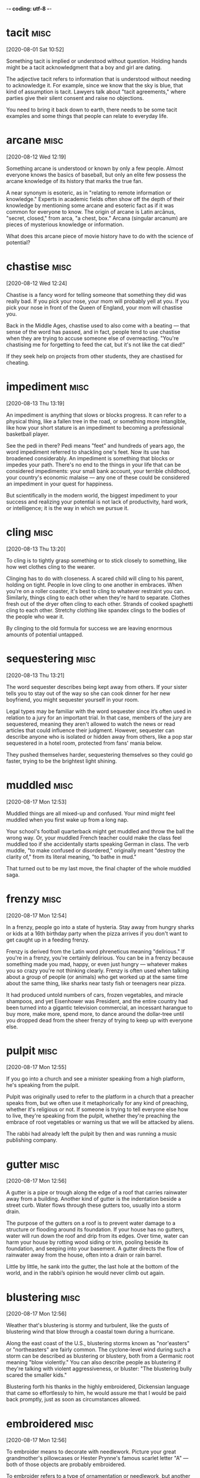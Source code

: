 -*- coding: utf-8 -*-


* tacit                                                                :misc:
[2020-08-01 Sat 10:52]

Something tacit is implied or understood without question. Holding
hands might be a tacit acknowledgment that a boy and girl are dating.

The adjective tacit refers to information that is understood without
needing to acknowledge it. For example, since we know that the sky is
blue, that kind of assumption is tacit. Lawyers talk about "tacit
agreements," where parties give their silent consent and raise no
objections.

You need to bring it back down to earth, there needs to be some tacit
examples and some things that people can relate to everyday life.
* arcane :misc:
[2020-08-12 Wed 12:19]

Something arcane is understood or known by only a few people. Almost
everyone knows the basics of baseball, but only an elite few possess
the arcane knowledge of its history that marks the true fan.

A near synonym is esoteric, as in "relating to remote information or
knowledge." Experts in academic fields often show off the depth of
their knowledge by mentioning some arcane and esoteric fact as if it
was common for everyone to know. The origin of arcane is Latin
arcānus, "secret, closed," from arca, "a chest, box." Arcana (singular
arcanum) are pieces of mysterious knowledge or information.

What does this arcane piece of movie history have to do with the
science of potential?
* chastise                                                             :misc:
[2020-08-12 Wed 12:24]

Chastise is a fancy word for telling someone that something they did
was really bad. If you pick your nose, your mom will probably yell at
you. If you pick your nose in front of the Queen of England, your mom
will chastise you.

Back in the Middle Ages, chastise used to also come with a beating —
that sense of the word has passed, and in fact, people tend to use
chastise when they are trying to accuse someone else of overreacting.
"You're chastising me for forgetting to feed the cat, but it's not
like the cat died!"

If they seek help on projects from other students, they are chastised
for cheating.
* impediment :misc:
[2020-08-13 Thu 13:19]

An impediment is anything that slows or blocks progress. It can refer
to a physical thing, like a fallen tree in the road, or something more
intangible, like how your short stature is an impediment to becoming a
professional basketball player.

See the pedi in there? Pedi means "feet" and hundreds of years ago,
the word impediment referred to shackling one's feet. Now its use has
broadened considerably. An impediment is something that blocks or
impedes your path. There's no end to the things in your life that can
be considered impediments: your small bank account, your terrible
childhood, your country's economic malaise — any one of these could be
considered an impediment in your quest for happiness.

But scientifically in the modern world, the biggest impediment to your
success and realizing your potential is not lack of productivity, hard
work, or intelligence; it is the way in which we pursue it.
* cling                                                                :misc:
[2020-08-13 Thu 13:20]

To cling is to tightly grasp something or to stick closely to
something, like how wet clothes cling to the wearer.

Clinging has to do with closeness. A scared child will cling to his
parent, holding on tight. People in love cling to one another in
embraces. When you're on a roller coaster, it's best to cling to
whatever restraint you can. Similarly, things cling to each other when
they're hard to separate. Clothes fresh out of the dryer often cling
to each other. Strands of cooked spaghetti cling to each other.
Stretchy clothing like spandex clings to the bodies of the people who
wear it.

By clinging to the old formula for success we are leaving enormous
amounts of potential untapped.
* sequestering :misc:
[2020-08-13 Thu 13:21]

The word sequester describes being kept away from others. If your
sister tells you to stay out of the way so she can cook dinner for her
new boyfriend, you might sequester yourself in your room.

Legal types may be familiar with the word sequester since it’s often
used in relation to a jury for an important trial. In that case,
members of the jury are sequestered, meaning they aren't allowed to
watch the news or read articles that could influence their judgment.
However, sequester can describe anyone who is isolated or hidden away
from others, like a pop star sequestered in a hotel room, protected
from fans' mania below.

They pushed themselves harder, sequestering themselves so they could
go faster, trying to be the brightest light shining.
* muddled                                                              :misc:
[2020-08-17 Mon 12:53]

Muddled things are all mixed-up and confused. Your mind might feel
muddled when you first wake up from a long nap.

Your school's football quarterback might get muddled and throw the
ball the wrong way. Or, your muddled French teacher could make the
class feel muddled too if she accidentally starts speaking German in
class. The verb muddle, "to make confused or disordered," originally
meant "destroy the clarity of," from its literal meaning, "to bathe in
mud."

That turned out to be my last move, the final chapter of the whole
muddled saga.
* frenzy                                                               :misc:
[2020-08-17 Mon 12:54]

In a frenzy, people go into a state of hysteria. Stay away from hungry
sharks or kids at a 16th birthday party when the pizza arrives if you
don't want to get caught up in a feeding frenzy.

Frenzy is derived from the Latin word phreneticus meaning "delirious."
If you're in a frenzy, you're certainly delirious. You can be in a
frenzy because something made you mad, happy, or even just hungry —
whatever makes you so crazy you're not thinking clearly. Frenzy is
often used when talking about a group of people (or animals) who get
worked up at the same time about the same thing, like sharks near
tasty fish or teenagers near pizza.

It had produced untold numbers of cars, frozen vegetables, and miracle
shampoos, and yet Eisenhower was President, and the entire country had
been turned into a gigantic television commercial, an incessant
harangue to buy more, make more, spend more, to dance around the
dollar-tree until you dropped dead from the sheer frenzy of trying to
keep up with everyone else.
* pulpit :misc:
[2020-08-17 Mon 12:55]

If you go into a church and see a minister speaking from a high
platform, he's speaking from the pulpit.

Pulpit was originally used to refer to the platform in a church that a
preacher speaks from, but we often use it metaphorically for any kind
of preaching, whether it's religious or not. If someone is trying to
tell everyone else how to live, they're speaking from the pulpit,
whether they're preaching the embrace of root vegetables or warning us
that we will be attacked by aliens.

The rabbi had already left the pulpit by then and was running a music
publishing company.
* gutter :misc:
[2020-08-17 Mon 12:56]

A gutter is a pipe or trough along the edge of a roof that carries
rainwater away from a building. Another kind of gutter is the
indentation beside a street curb. Water flows through these gutters
too, usually into a storm drain.

The purpose of the gutters on a roof is to prevent water damage to a
structure or flooding around its foundation. If your house has no
gutters, water will run down the roof and drip from its edges. Over
time, water can harm your house by rotting wood siding or trim,
pooling beside its foundation, and seeping into your basement. A
gutter directs the flow of rainwater away from the house, often into a
drain or rain barrel.

Little by little, he sank into the gutter, the last hole at the bottom
of the world, and in the rabbi’s opinion he would never climb out
again.
* blustering                                                           :misc:
[2020-08-17 Mon 12:56]

Weather that's blustering is stormy and turbulent, like the gusts of
blustering wind that blow through a coastal town during a hurricane.

Along the east coast of the U.S., blustering storms known as
"nor'easters" or "northeasters" are fairly common. The cyclone-level
wind during such a storm can be described as blustering or blustery,
both from a Germanic root meaning "blow violently." You can also
describe people as blustering if they're talking with violent
aggressiveness, or bluster: "The blustering bully scared the smaller
kids."

Blustering forth his thanks in the highly embroidered, Dickensian
language that came so effortlessly to him, he would assure me that I
would be paid back promptly, just as soon as circumstances allowed.
* embroidered :misc:
[2020-08-17 Mon 12:56]

To embroider means to decorate with needlework. Picture your great
grandmother's pillowcases or Hester Prynne's famous scarlet letter "A"
— both of those objects are probably embroidered.

To embroider refers to a type of ornamentation or needlework, but
another usage of the word embroider means to embellish the truth. For
example, if a fisherman sitting on the dock tells you about the 38
inch striped bass he almost caught this morning, he may have found a
way to embroider the truth.

Blustering forth his thanks in the highly embroidered, Dickensian
language that came so effortlessly to him, he would assure me that I
would be paid back promptly, just as soon as circumstances allowed.
* pittance :misc:
[2020-08-17 Mon 12:57]

A pittance is a tiny payment or small reimbursement for work —
generally an amount that's inadequate. The restaurant may pay you a
pittance, but you can do well if you get a lot of good tips.

The word pittance came into English from the Old French word pitance,
meaning “allowance of food to a monk or poor person,” which in turn
came from the Latin word pietas, meaning “pity.” Although a pittance
may have originally meant that you were taking pity on someone with
less wealth by giving them money or food, these days when you get a
pittance it means that you earn a pitiful wage.

The sums in question were never more than a pittance—forty cents here,
twenty-five cents there, whatever I happened to be carrying around
with me—but Joe never flagged in his enthusiasm, never once let on
that he realized what an abject figure he was.
* abject :misc:
[2020-08-17 Mon 12:57]

If it reeks of humiliation or looks like the lowest of lows, then you
can safely describe it as abject.

The pronunciation of abject is up for debate: you can decide whether
to stress the first or the second syllable. But what's more important
is understanding how extreme this adjective is. Abject means
absolutely miserable, the most unfortunate, with utter humiliation.
You might have heard the phrase abject poverty, which is the absolute
worst, most hopeless level of poverty you've ever seen.

The sums in question were never more than a pittance—forty cents here,
twenty-five cents there, whatever I happened to be carrying around
with me—but Joe never flagged in his enthusiasm, never once let on
that he realized what an abject figure he was.
* foulest :misc:
[2020-08-17 Mon 12:59]

Foul is most commonly used as an adjective to describe a bad smell. As
a verb, foul usually means “make dirty or messy.” You might foul your
room to the point where it smells a bit foul.

In general, foul can be used as an adjective meaning "bad." Foul luck
is bad luck; a foul day is a bad day. As a verb, foul can mean "break
the rules." It’s used this way in sports, like when you commit a foul
on the basketball court. The phrase "foul play" can be used in the
context of sports or more generally, to indicate unfair or violent
behavior. Avoid confusing foul with fowl, which refers to birds,
especially chickens.

There he stood, dressed in a circus clown’s rags, his unwashed body
emitting the foulest of stinks, and still he persisted in keeping up
his pose as a man of the world, a dandy temporarily down on his luck.
* temporarily :misc:
[2020-08-17 Mon 12:59]

Temporarily describes something that happens for a limited amount of
time. If you agree to watch your friend's dog temporarily, you'll be
surprised if it turns out that your friend will be in France for at
least two years.

Temporarily is the adverbial form of "temporary," which comes from the
Latin word tempus, meaning time. Something done temporarily is
supposed to be concluded in a finite amount of time. If your car is
temporarily out of commission, you expect that you will be able to fix
it and get it back on the road. If you drop the word temporarily from
that sentence, your car may be a goner.

There he stood, dressed in a circus clown’s rags, his unwashed body
emitting the foulest of stinks, and still he persisted in keeping up
his pose as a man of the world, a dandy temporarily down on his luck.



* plucked :misc:
[2020-08-17 Mon 13:00]

</p>
		
		<a role="button" class="signup button green"
		href="/signup/">Get Started</a>
		
	</div> </div> </section>


<footer class="page-footer"> <nav class="sitelinks limited-width
hide-mobile clearfloat screen-only"> <div class="col2 "> <h3>For
Everyone</h3> <ul> <li><a href="/play/">Play the Challenge</a></li>
<li><a href="/lists/">Vocabulary Lists</a></li> <li><a
href="/dictionary/">Dictionary</a></li> <li><a
href="/articles/chooseyourwords/">Choose Your Words</a></li> <li><a
href="/jam/">Join a Vocabulary Jam</a></li> <li>&nbsp;</li> </ul>
</div>
			
		<div class="col2 "> <h3><a
			href="/educator-edition/">For
			Educators</a></h3> <ul> <li><a
			href="/educator-edition/">Educator
			Edition</a></li> <li><a
			href="/educator-edition/pricing/">Plans &amp;
			Pricing</a></li> <li><a
			href="/educator-edition/sales/">Contact
			Sales</a></li> <li><a
			href="/educator-edition/success-stories/">Success
			Stories</a></li> <li><a
			href="/professional-development/">Professional
			Development</a></li> <li><a
			href="/educator-edition/research/">Research</a></li>
			</ul> </div>
		
		<div class="col2 "> <h3><a href="/help/">Help</a></h3>
			<ul> <li><a href="/help/">Help Articles /
			FAQ</a></li> <li><a
			href="/help/videos/">How-to Videos</a></li>
			<li><a href="/help/webinars">Webinars</a></li>
			<li><a href="/help/contactus">Contact
			Support</a></li> <li>&nbsp;</li> </ul> </div>
					
		<div class="col2 "> <h3><a
			href="/leaderboards/">Leaderboards</a></h3>
			<ul> <li><a href="/bowl/">Vocabulary
			Bowl</a></li> <li><a
			href="/leaderboards/bowl/">Bowl
			Leaders</a></li> <li><a
			href="/leaderboards/today/">Today's
			Leaders</a></li> <li><a
			href="/leaderboards/thisweek/">Weekly
			Leaders</a></li> <li><a
			href="/leaderboards/thismonth/">Monthly
			Leaders</a></li> </ul> </div>
				
		<div class="col2 "> <h3><a
			href="/blog/">Connect</a></h3> <ul> <li><a
			href="/blog/">Vocabulary.com Blog</a></li>
			<li><a
			href="https://twitter.com/VocabularyCom">Twitter</a></li>
			<li><a
			href="https://www.facebook.com/vocabularycom">Facebook</a></li>
			
			</ul> </div>
		
		<div class="col2 "> <h3><a href="/about/">Our
			Story</a></h3> <ul> <li><a href="/about/">Our
			Mission</a></li> <li><a
			href="/about/team/">Team / Jobs</a></li>
			<li><a href="/about/news/">News &amp;
			Events</a></li> <li><a
			href="/about/partnerships/">Partnerships</a></li>
			</ul> </div>

</nav> <nav class="legal limited-width clearfloat"> <a
href="/terms/">&copy; Vocabulary.com</a> <a href="/terms/"
class="screen-only">Terms of Use</a> <a href="/privacy/"
class="screen-only">Privacy Policy</a>
		
		<a href="/auth/admin" rel="nofollow" style="position:
absolute; top: 0px; left: -1000px; width:1px;height:1px"><img
src="//cdn.vocab.com/images/clear-16y9b5d.gif" ></a> </nav></footer>

<nav class="sitemap screen-only"> <div class="scrollable"> <div> <div
class="limited-width mobile-5050 pad2y"> <div class="col9"> <div
class="col9"> <div class="col4 pad1x"> <h3>For Everyone</h3> <ul>
<li><a href="/play/">Play the Challenge</a></li> <li><a
href="/lists/">Vocabulary Lists</a></li> <li><a
href="/dictionary/">Dictionary</a></li> <li><a
href="/articles/chooseyourwords/">Choose Your Words</a></li> <li><a
href="/jam/">Join a Vocabulary Jam</a></li> </ul> </div>
			
		<div class="col4 pad1x"> <h3><a
			href="/educator-edition/">For
			Educators</a></h3> <ul> <li><a
			href="/educator-edition/">Educator
			Edition</a></li> <li><a
			href="/educator-edition/pricing/">Plans &amp;
			Pricing</a></li> <li><a
			href="/educator-edition/sales/">Contact
			Sales</a></li> <li><a
			href="/educator-edition/success-stories/">Success
			Stories</a></li> <li><a
			href="/professional-development/">Professional
			Development</a></li> <li><a
			href="/educator-edition/research/">Research</a></li>
			</ul> </div>
		
		<div class="col4 pad1x"> <h3><a
			href="/help/">Help</a></h3> <ul> <li><a
			href="/help/">Help Articles / FAQ</a></li>
			<li><a href="/help/videos/">How-to
			Videos</a></li> <li><a
			href="/help/webinars">Webinars</a></li> <li><a
			href="/help/contactus">Contact
			Support</a></li> </ul> </div>

  </div> <div class="col9">
					
		<div class="col4 pad1x"> <h3><a
			href="/leaderboards/">Leaderboards</a></h3>
			<ul> <li><a href="/bowl/">Vocabulary
			Bowl</a></li> <li><a
			href="/leaderboards/bowl/">Bowl
			Leaders</a></li> <li><a
			href="/leaderboards/today/">Today's
			Leaders</a></li> <li><a
			href="/leaderboards/thisweek/">Weekly
			Leaders</a></li> <li><a
			href="/leaderboards/thismonth/">Monthly
			Leaders</a></li> </ul> </div>
		
		<div class="col4 pad1x"> <h3><a
			href="/blog/">Connect</a></h3> <ul> <li><a
			href="/blog/">Vocabulary.com Blog</a></li>
			<li><a
			href="https://twitter.com/VocabularyCom">Twitter</a></li>
			<li><a
			href="https://www.facebook.com/vocabularycom">Facebook</a></li>
			
			</ul> </div>
		
		<div class="col4 pad1x"> <h3><a href="/about/">Our
			Story</a></h3> <ul> <li><a href="/about/">Our
			Mission</a></li> <li><a
			href="/about/team/">Team / Jobs</a></li>
			<li><a href="/about/news/">News &amp;
			Events</a></li> <li><a
			href="/about/partnerships/">Partnerships</a></li>
			</ul> </div> </div> </div>
	
	<div class="col3 pad1x">
		
		<div class="loggedout-only clearfloat signinoptions">
			<h3><a href="/account/">My Account</a></h3> <a
			role="button" class="google button"
			href="/login/google">Sign in with Google</a>
			<a role="button" class="facebook button"
			href="/login/facebook">Sign in with
			Facebook</a> <p>or, <a href="/login/">sign in
			with email.</a></p> <p>Don't have an account
			yet?<br> <a href="/signup">Sign up. It's free
			and takes five seconds.</a> </p> </div> <ul
			class="account-menu loggedin-only">
			
			<h3><a href="/account/">My Account</a></h3>
			<li><a href="/auth/logout"><i
			class="ss-logout">Log Out</a></li> <li> <a
			href="/profiles/my"><i class="ss-user">My
			Profile</a> </li> <li
			class="perms-school-reports-only"><a
			href="/account/schools"><i class="ss-school
			ss-symbolicons-block">Schools &amp;
			Teachers</a></li>
			
			<li class="nav-classes
			perms-create-class-only"><a
			href="/account/classes"><i class="ss-users">My
			Classes</a></li>
			
			<li class="nav-assignments"><a
			href="/account/activities/"><i
			class="ss-attach">Assignments &amp;
			Activities</a></li> <li ><a
			href="/account/lists/"><i class="ss-list">My
			Lists</a> <ul> <li><a href="/lists/"><i
			class="ss-search">Find a List to
			Learn...</a></li> <li><a href="/lists/new"><i
			class="ss-hospital
			ss-symbolicons-block">Create a New
			List...</a></li> </ul> </li> <li><a
			href="/progress/"><i class="ss-barchart">My
			Progress</a> <ul> <li><a
			href="/account/progress/words/learning"><i
			class="ss-hiker ss-symbolicons-block">Words
			I'm Learning</a></li> <li><a
			href="/account/progress/words/trouble"><i
			class="ss-bullseye ss-symbolicons-block">My
			Trouble Words</a></li> <li><a
			href="/account/progress/words/mastered"><i
			class="ss-check ss-symbolicons-block">Words
			I've Mastered</a></li> <li><a
			href="/account/progress/achievements"><i
			class="ss-award ss-symbolicons-block">My
			Achievements</a></li> </ul> </li> <li
			class="perms-user-admin-only"><a
			href="/account/users"><i class="ss-usergroup
			ss-symbolicons-block ">User
			Administration</a></li> <li
			class="perms-auth-admin-only"><a
			href="/account/authentication"><i
			class="ss-key">User Authentication</a></li>
			<li> <a href="/account/"><i
			class="ss-settings">My Account</a> </li>
			
		</ul> </div> </div> <div class="copyright pad2y"> <div
	class="limited-width"> <span>&copy; Vocabulary.com</span> <div
	class="terms"> <a href="/terms/">Terms of Use</a> <a
	href="/privacy/">Privacy Policy</a> </div> </div> </div>
	</div></div> </nav> </div>



<script>VCOM.q.push(['auth',function(auth){ if (auth.ima=='educator')
{ Module.after('vcom/npswidget',()=>modules.vcom.npswidget.show()); }
}]);</script>


</body>

</html>


</p> <p>Don't have an account yet?<br> <a href="/signup">Sign up. It's
			free and takes five seconds.</a> </p> </div>
			<ul class="account-menu loggedin-only">
			
			<h3><a href="/account/">My Account</a></h3>
			<li><a href="/auth/logout"><i
			class="ss-logout">Log Out</a></li> <li> <a
			href="/profiles/my"><i class="ss-user">My
			Profile</a> </li> <li
			class="perms-school-reports-only"><a
			href="/account/schools"><i class="ss-school
			ss-symbolicons-block">Schools &amp;
			Teachers</a></li>
			
			<li class="nav-classes
			perms-create-class-only"><a
			href="/account/classes"><i class="ss-users">My
			Classes</a></li>
			
			<li class="nav-assignments"><a
			href="/account/activities/"><i
			class="ss-attach">Assignments &amp;
			Activities</a></li> <li ><a
			href="/account/lists/"><i class="ss-list">My
			Lists</a> <ul> <li><a href="/lists/"><i
			class="ss-search">Find a List to
			Learn...</a></li> <li><a href="/lists/new"><i
			class="ss-hospital
			ss-symbolicons-block">Create a New
			List...</a></li> </ul> </li> <li><a
			href="/progress/"><i class="ss-barchart">My
			Progress</a> <ul> <li><a
			href="/account/progress/words/learning"><i
			class="ss-hiker ss-symbolicons-block">Words
			I'm Learning</a></li> <li><a
			href="/account/progress/words/trouble"><i
			class="ss-bullseye ss-symbolicons-block">My
			Trouble Words</a></li> <li><a
			href="/account/progress/words/mastered"><i
			class="ss-check ss-symbolicons-block">Words
			I've Mastered</a></li> <li><a
			href="/account/progress/achievements"><i
			class="ss-award ss-symbolicons-block">My
			Achievements</a></li> </ul> </li> <li
			class="perms-user-admin-only"><a
			href="/account/users"><i class="ss-usergroup
			ss-symbolicons-block ">User
			Administration</a></li> <li
			class="perms-auth-admin-only"><a
			href="/account/authentication"><i
			class="ss-key">User Authentication</a></li>
			<li> <a href="/account/"><i
			class="ss-settings">My Account</a> </li>
			
		</ul> </div> </div> <div class="copyright pad2y"> <div
	class="limited-width"> <span>&copy; Vocabulary.com</span> <div
	class="terms"> <a href="/terms/">Terms of Use</a> <a
	href="/privacy/">Privacy Policy</a> </div> </div> </div>
	</div></div> </nav> </div>



<script>VCOM.q.push(['auth',function(auth){ if (auth.ima=='educator')
{ Module.after('vcom/npswidget',()=>modules.vcom.npswidget.show()); }
}]);</script>


</body>

</html>


He just plucked figures out of thin air and hoped they sounded
good.
* heaviness :misc:
[2020-08-17 Mon 13:00]

</p>
		
		<a role="button" class="signup button green"
		href="/signup/">Get Started</a>
		
	</div> </div> </section>


<footer class="page-footer"> <nav class="sitelinks limited-width
hide-mobile clearfloat screen-only"> <div class="col2 "> <h3>For
Everyone</h3> <ul> <li><a href="/play/">Play the Challenge</a></li>
<li><a href="/lists/">Vocabulary Lists</a></li> <li><a
href="/dictionary/">Dictionary</a></li> <li><a
href="/articles/chooseyourwords/">Choose Your Words</a></li> <li><a
href="/jam/">Join a Vocabulary Jam</a></li> <li>&nbsp;</li> </ul>
</div>
			
		<div class="col2 "> <h3><a
			href="/educator-edition/">For
			Educators</a></h3> <ul> <li><a
			href="/educator-edition/">Educator
			Edition</a></li> <li><a
			href="/educator-edition/pricing/">Plans &amp;
			Pricing</a></li> <li><a
			href="/educator-edition/sales/">Contact
			Sales</a></li> <li><a
			href="/educator-edition/success-stories/">Success
			Stories</a></li> <li><a
			href="/professional-development/">Professional
			Development</a></li> <li><a
			href="/educator-edition/research/">Research</a></li>
			</ul> </div>
		
		<div class="col2 "> <h3><a href="/help/">Help</a></h3>
			<ul> <li><a href="/help/">Help Articles /
			FAQ</a></li> <li><a
			href="/help/videos/">How-to Videos</a></li>
			<li><a href="/help/webinars">Webinars</a></li>
			<li><a href="/help/contactus">Contact
			Support</a></li> <li>&nbsp;</li> </ul> </div>
					
		<div class="col2 "> <h3><a
			href="/leaderboards/">Leaderboards</a></h3>
			<ul> <li><a href="/bowl/">Vocabulary
			Bowl</a></li> <li><a
			href="/leaderboards/bowl/">Bowl
			Leaders</a></li> <li><a
			href="/leaderboards/today/">Today's
			Leaders</a></li> <li><a
			href="/leaderboards/thisweek/">Weekly
			Leaders</a></li> <li><a
			href="/leaderboards/thismonth/">Monthly
			Leaders</a></li> </ul> </div>
				
		<div class="col2 "> <h3><a
			href="/blog/">Connect</a></h3> <ul> <li><a
			href="/blog/">Vocabulary.com Blog</a></li>
			<li><a
			href="https://twitter.com/VocabularyCom">Twitter</a></li>
			<li><a
			href="https://www.facebook.com/vocabularycom">Facebook</a></li>
			
			</ul> </div>
		
		<div class="col2 "> <h3><a href="/about/">Our
			Story</a></h3> <ul> <li><a href="/about/">Our
			Mission</a></li> <li><a
			href="/about/team/">Team / Jobs</a></li>
			<li><a href="/about/news/">News &amp;
			Events</a></li> <li><a
			href="/about/partnerships/">Partnerships</a></li>
			</ul> </div>

</nav> <nav class="legal limited-width clearfloat"> <a
href="/terms/">&copy; Vocabulary.com</a> <a href="/terms/"
class="screen-only">Terms of Use</a> <a href="/privacy/"
class="screen-only">Privacy Policy</a>
		
		<a href="/auth/admin" rel="nofollow" style="position:
absolute; top: 0px; left: -1000px; width:1px;height:1px"><img
src="//cdn.vocab.com/images/clear-16y9b5d.gif" ></a> </nav></footer>

<nav class="sitemap screen-only"> <div class="scrollable"> <div> <div
class="limited-width mobile-5050 pad2y"> <div class="col9"> <div
class="col9"> <div class="col4 pad1x"> <h3>For Everyone</h3> <ul>
<li><a href="/play/">Play the Challenge</a></li> <li><a
href="/lists/">Vocabulary Lists</a></li> <li><a
href="/dictionary/">Dictionary</a></li> <li><a
href="/articles/chooseyourwords/">Choose Your Words</a></li> <li><a
href="/jam/">Join a Vocabulary Jam</a></li> </ul> </div>
			
		<div class="col4 pad1x"> <h3><a
			href="/educator-edition/">For
			Educators</a></h3> <ul> <li><a
			href="/educator-edition/">Educator
			Edition</a></li> <li><a
			href="/educator-edition/pricing/">Plans &amp;
			Pricing</a></li> <li><a
			href="/educator-edition/sales/">Contact
			Sales</a></li> <li><a
			href="/educator-edition/success-stories/">Success
			Stories</a></li> <li><a
			href="/professional-development/">Professional
			Development</a></li> <li><a
			href="/educator-edition/research/">Research</a></li>
			</ul> </div>
		
		<div class="col4 pad1x"> <h3><a
			href="/help/">Help</a></h3> <ul> <li><a
			href="/help/">Help Articles / FAQ</a></li>
			<li><a href="/help/videos/">How-to
			Videos</a></li> <li><a
			href="/help/webinars">Webinars</a></li> <li><a
			href="/help/contactus">Contact
			Support</a></li> </ul> </div>

  </div> <div class="col9">
					
		<div class="col4 pad1x"> <h3><a
			href="/leaderboards/">Leaderboards</a></h3>
			<ul> <li><a href="/bowl/">Vocabulary
			Bowl</a></li> <li><a
			href="/leaderboards/bowl/">Bowl
			Leaders</a></li> <li><a
			href="/leaderboards/today/">Today's
			Leaders</a></li> <li><a
			href="/leaderboards/thisweek/">Weekly
			Leaders</a></li> <li><a
			href="/leaderboards/thismonth/">Monthly
			Leaders</a></li> </ul> </div>
		
		<div class="col4 pad1x"> <h3><a
			href="/blog/">Connect</a></h3> <ul> <li><a
			href="/blog/">Vocabulary.com Blog</a></li>
			<li><a
			href="https://twitter.com/VocabularyCom">Twitter</a></li>
			<li><a
			href="https://www.facebook.com/vocabularycom">Facebook</a></li>
			
			</ul> </div>
		
		<div class="col4 pad1x"> <h3><a href="/about/">Our
			Story</a></h3> <ul> <li><a href="/about/">Our
			Mission</a></li> <li><a
			href="/about/team/">Team / Jobs</a></li>
			<li><a href="/about/news/">News &amp;
			Events</a></li> <li><a
			href="/about/partnerships/">Partnerships</a></li>
			</ul> </div> </div> </div>
	
	<div class="col3 pad1x">
		
		<div class="loggedout-only clearfloat signinoptions">
			<h3><a href="/account/">My Account</a></h3> <a
			role="button" class="google button"
			href="/login/google">Sign in with Google</a>
			<a role="button" class="facebook button"
			href="/login/facebook">Sign in with
			Facebook</a> <p>or, <a href="/login/">sign in
			with email.</a></p> <p>Don't have an account
			yet?<br> <a href="/signup">Sign up. It's free
			and takes five seconds.</a> </p> </div> <ul
			class="account-menu loggedin-only">
			
			<h3><a href="/account/">My Account</a></h3>
			<li><a href="/auth/logout"><i
			class="ss-logout">Log Out</a></li> <li> <a
			href="/profiles/my"><i class="ss-user">My
			Profile</a> </li> <li
			class="perms-school-reports-only"><a
			href="/account/schools"><i class="ss-school
			ss-symbolicons-block">Schools &amp;
			Teachers</a></li>
			
			<li class="nav-classes
			perms-create-class-only"><a
			href="/account/classes"><i class="ss-users">My
			Classes</a></li>
			
			<li class="nav-assignments"><a
			href="/account/activities/"><i
			class="ss-attach">Assignments &amp;
			Activities</a></li> <li ><a
			href="/account/lists/"><i class="ss-list">My
			Lists</a> <ul> <li><a href="/lists/"><i
			class="ss-search">Find a List to
			Learn...</a></li> <li><a href="/lists/new"><i
			class="ss-hospital
			ss-symbolicons-block">Create a New
			List...</a></li> </ul> </li> <li><a
			href="/progress/"><i class="ss-barchart">My
			Progress</a> <ul> <li><a
			href="/account/progress/words/learning"><i
			class="ss-hiker ss-symbolicons-block">Words
			I'm Learning</a></li> <li><a
			href="/account/progress/words/trouble"><i
			class="ss-bullseye ss-symbolicons-block">My
			Trouble Words</a></li> <li><a
			href="/account/progress/words/mastered"><i
			class="ss-check ss-symbolicons-block">Words
			I've Mastered</a></li> <li><a
			href="/account/progress/achievements"><i
			class="ss-award ss-symbolicons-block">My
			Achievements</a></li> </ul> </li> <li
			class="perms-user-admin-only"><a
			href="/account/users"><i class="ss-usergroup
			ss-symbolicons-block ">User
			Administration</a></li> <li
			class="perms-auth-admin-only"><a
			href="/account/authentication"><i
			class="ss-key">User Authentication</a></li>
			<li> <a href="/account/"><i
			class="ss-settings">My Account</a> </li>
			
		</ul> </div> </div> <div class="copyright pad2y"> <div
	class="limited-width"> <span>&copy; Vocabulary.com</span> <div
	class="terms"> <a href="/terms/">Terms of Use</a> <a
	href="/privacy/">Privacy Policy</a> </div> </div> </div>
	</div></div> </nav> </div>



<script>VCOM.q.push(['auth',function(auth){ if (auth.ima=='educator')
{ Module.after('vcom/npswidget',()=>modules.vcom.npswidget.show()); }
}]);</script>


</body>

</html>


</p> <p>Don't have an account yet?<br> <a href="/signup">Sign up. It's
			free and takes five seconds.</a> </p> </div>
			<ul class="account-menu loggedin-only">
			
			<h3><a href="/account/">My Account</a></h3>
			<li><a href="/auth/logout"><i
			class="ss-logout">Log Out</a></li> <li> <a
			href="/profiles/my"><i class="ss-user">My
			Profile</a> </li> <li
			class="perms-school-reports-only"><a
			href="/account/schools"><i class="ss-school
			ss-symbolicons-block">Schools &amp;
			Teachers</a></li>
			
			<li class="nav-classes
			perms-create-class-only"><a
			href="/account/classes"><i class="ss-users">My
			Classes</a></li>
			
			<li class="nav-assignments"><a
			href="/account/activities/"><i
			class="ss-attach">Assignments &amp;
			Activities</a></li> <li ><a
			href="/account/lists/"><i class="ss-list">My
			Lists</a> <ul> <li><a href="/lists/"><i
			class="ss-search">Find a List to
			Learn...</a></li> <li><a href="/lists/new"><i
			class="ss-hospital
			ss-symbolicons-block">Create a New
			List...</a></li> </ul> </li> <li><a
			href="/progress/"><i class="ss-barchart">My
			Progress</a> <ul> <li><a
			href="/account/progress/words/learning"><i
			class="ss-hiker ss-symbolicons-block">Words
			I'm Learning</a></li> <li><a
			href="/account/progress/words/trouble"><i
			class="ss-bullseye ss-symbolicons-block">My
			Trouble Words</a></li> <li><a
			href="/account/progress/words/mastered"><i
			class="ss-check ss-symbolicons-block">Words
			I've Mastered</a></li> <li><a
			href="/account/progress/achievements"><i
			class="ss-award ss-symbolicons-block">My
			Achievements</a></li> </ul> </li> <li
			class="perms-user-admin-only"><a
			href="/account/users"><i class="ss-usergroup
			ss-symbolicons-block ">User
			Administration</a></li> <li
			class="perms-auth-admin-only"><a
			href="/account/authentication"><i
			class="ss-key">User Authentication</a></li>
			<li> <a href="/account/"><i
			class="ss-settings">My Account</a> </li>
			
		</ul> </div> </div> <div class="copyright pad2y"> <div
	class="limited-width"> <span>&copy; Vocabulary.com</span> <div
	class="terms"> <a href="/terms/">Terms of Use</a> <a
	href="/privacy/">Privacy Policy</a> </div> </div> </div>
	</div></div> </nav> </div>



<script>VCOM.q.push(['auth',function(auth){ if (auth.ima=='educator')
{ Module.after('vcom/npswidget',()=>modules.vcom.npswidget.show()); }
}]);</script>


</body>

</html>


He looked more bruised to me, and
the old panache had given way to a new heaviness of spirit, a whining,
tearful sort of despair.
* whining :misc:
[2020-08-17 Mon 13:00]

When you whine, you complain in a pitiful, annoying way. Your younger
sister will whine if your piece of cake is bigger than hers.

Whine is both a noun and a verb. The verb means "to complain
bitterly." Kids tend to cry or even yell when they whine, though most
adults settle for constant griping and an unwillingness to let it go
already. "Poor me" and "It isn't fair" — these are common whines.
Whine can describe a high-pitched, screeching noise, like the squeak
made by an old, broken machine.

He looked more bruised to me, and
the old panache had given way to a new heaviness of spirit, a whining,
tearful sort of despair.
* buoyant :misc:
[2020-08-17 Mon 13:01]

Something that is buoyant floats in water. Since floating is happier
than sinking, buoyant also refers to things are fun and upbeat.

Someone with a buoyant personality is fun to be around, laughs a lot,
smiles, and cheers other people up. Buoyant people are lively and
lighthearted — the opposite of sad, depressed, and bummed out. Buoyant
people are also called bubbly and cheerful, and it should help to
remember that buoyant objects float — just like a buoyant person can
seem like they're floating too (as in the expression "floating on
air").

Without wasting a second, and without the
slightest trace of disappointment or regret, he dismissed my answer with a
shrug of the shoulders and said, in a buoyant, ringing tone of voice, “Well,
you asked me—and I told you.”
* hangdog :misc:
[2020-08-17 Mon 13:02]

A hangdog look is one that betrays a feeling of shame, embarrassment,
or fear. Your hangdog expression after sneaking a whoopee cushion onto
your teacher's chair is a dead giveaway that you're guilty.

Use the adjective hangdog to describe someone's cowering appearance or
the sheepish look on her face. You might have a hangdog look if you're
afraid of getting in trouble, or if you regret your actions. The
now-obsolete root noun hang-dog was used in the 17th century to mean
"a despicable, low person," or someone who's "only fit to hang a dog,"
or sometimes "only fit to be hung (like a dog)."

He was
looking much better, and the hangdog look had disappeared from his face.
* effusive :misc:
[2020-08-17 Mon 13:02]

Getting a compliment from your effusive Aunt Sally can be a little
embarrassing. Since she's so effusive, Aunt Sally holds nothing back,
gushing with enthusiasm.

The adjective effusive means "extravagantly demonstrative," and if you
know someone who expresses positive emotions in a heartfelt, bubbly
way, you understand just what the word means. The word effusive has a
surprisingly similar definition in geology; it describes a particular
kind of volcanic eruption, one in which lava bubbles up out of the
volcano and flows around it.

When I told him I was about to move to Paris, he was off and running again,
as effusive and full of himself as ever.
* inconceivable :misc:
[2020-08-17 Mon 13:03]

If something is inconceivable, it doesn’t seem possible, it’s hard to
imagine, or it can’t be true. It might seem inconceivable that a
society would choose to pay bankers more than teachers, but it’s true.

When an idea or event is inconceivable, it's so outlandish, amazing,
or horrible that it’s hard to believe. The horrible acts committed by
the Nazis during the Holocaust are inconceivable on many levels, yet
we know they occurred. Some things are inconceivable because they
really wouldn't happen — for example, it's inconceivable that you
would actually eat your hat.

For better or worse, by the time I returned
to New York in July 1974, the idea of not writing was inconceivable to me.
* allies :misc:
[2020-08-17 Mon 13:03]

In war, allies are friends — specifically, friendly nations — you can
trust. Allies are on your side.

The main meaning of this word comes from war. Without allies, a
country is going to be all alone in a war. Like many other words of
war, this term spread beyond the battlefield. A politician trying to
pass a law is going to need allies, probably in both political
parties. Any time there's a disagreement or conflict, it helps to have
allies: if you don't, you're all alone.

I was lucky enough to have some allies, and at one time or
another they all moved small mountains on my behalf.
* ebb :misc:
[2020-08-17 Mon 13:03]

When something ebbs, it is declining, falling, or flowing away. The
best time to look for sea creatures in tidal pools is when the tide is
on the ebb — meaning it has receded from the shore.

Ebb is often used in the phrase, "ebb and flow," referring to the
cyclical changing of the tides from low to high and back to low again.
This sense of cyclical change can also be applied to other things. If
you want to make money investing, you have to weather the ebb and flow
of the stock market.

One summer, when my money was at low ebb again, she
finagled a position for me as the nighttime switchboard operator at the
Times office.
* finagled :misc:
[2020-08-17 Mon 13:04]

When you finagle, you get out of something using devious methods, like
when you pretend you're sick to avoid taking a pop quiz.

Finagle is a word with a usually negative connotation, as it means to
get something by being dishonest or tricking someone. To get a student
discount from a bookstore by pretending you're a student is to finagle
the store clerk. Finagle might also mean to get your way by being
clever, as when you convince your sister that what she really wants
for her birthday is that video game you've been dreaming of for
months.

One summer, when my money was at low ebb again, she
finagled a position for me as the nighttime switchboard operator at the
Times office.
* hell :misc:
[2020-08-17 Mon 13:04]

Hell is a terrible state or place of pain, suffering, and misery. If
you're religious, you might believe in hell as a place where bad
people go after they die.

Even if you don't subscribe to a religion that includes a concept of
eternal hell for evil or blasphemous people, you might use the word to
describe a terrible place or situation. Someone who's suffered an
agonizing ordeal might say, "I've been through hell." The phrase "when
hell freezes over" basically means "never," since hell is famous for
its reputation as burning with infinite fire.

“Go where you have to go, do what
you have to do, but stick with the story, come hell or high water.”
* profusely :misc:
[2020-08-17 Mon 13:05]

Profusely is another way of saying "excessively." If you sweat
profusely whenever your crush walks into a room, you might reconsider
your ban on deodorant before asking him out.

Profuse is an adjective meaning, basically, "a lot." Add the -ly and
there's the adverb profusely, used to describe something that's giving
off a lot — of blood, sweat, and tears for example. You might bleed
profusely after you cut your thumb and cry profusely when your sweetie
doesn't even offer you a Band-Aid. Other words with similar meanings
include abundantly, extravagantly, lavishly, and richly. The French
author Francois de la Rochefoucauld said, “Nothing is given so
profusely as advice.”

She
thanked me profusely for the advice and then hung up.
* botched :misc:
[2020-08-17 Mon 13:05]

</p>
		
		<a role="button" class="signup button green"
		href="/signup/">Get Started</a>
		
	</div> </div> </section>


<footer class="page-footer"> <nav class="sitelinks limited-width
hide-mobile clearfloat screen-only"> <div class="col2 "> <h3>For
Everyone</h3> <ul> <li><a href="/play/">Play the Challenge</a></li>
<li><a href="/lists/">Vocabulary Lists</a></li> <li><a
href="/dictionary/">Dictionary</a></li> <li><a
href="/articles/chooseyourwords/">Choose Your Words</a></li> <li><a
href="/jam/">Join a Vocabulary Jam</a></li> <li>&nbsp;</li> </ul>
</div>
			
		<div class="col2 "> <h3><a
			href="/educator-edition/">For
			Educators</a></h3> <ul> <li><a
			href="/educator-edition/">Educator
			Edition</a></li> <li><a
			href="/educator-edition/pricing/">Plans &amp;
			Pricing</a></li> <li><a
			href="/educator-edition/sales/">Contact
			Sales</a></li> <li><a
			href="/educator-edition/success-stories/">Success
			Stories</a></li> <li><a
			href="/professional-development/">Professional
			Development</a></li> <li><a
			href="/educator-edition/research/">Research</a></li>
			</ul> </div>
		
		<div class="col2 "> <h3><a href="/help/">Help</a></h3>
			<ul> <li><a href="/help/">Help Articles /
			FAQ</a></li> <li><a
			href="/help/videos/">How-to Videos</a></li>
			<li><a href="/help/webinars">Webinars</a></li>
			<li><a href="/help/contactus">Contact
			Support</a></li> <li>&nbsp;</li> </ul> </div>
					
		<div class="col2 "> <h3><a
			href="/leaderboards/">Leaderboards</a></h3>
			<ul> <li><a href="/bowl/">Vocabulary
			Bowl</a></li> <li><a
			href="/leaderboards/bowl/">Bowl
			Leaders</a></li> <li><a
			href="/leaderboards/today/">Today's
			Leaders</a></li> <li><a
			href="/leaderboards/thisweek/">Weekly
			Leaders</a></li> <li><a
			href="/leaderboards/thismonth/">Monthly
			Leaders</a></li> </ul> </div>
				
		<div class="col2 "> <h3><a
			href="/blog/">Connect</a></h3> <ul> <li><a
			href="/blog/">Vocabulary.com Blog</a></li>
			<li><a
			href="https://twitter.com/VocabularyCom">Twitter</a></li>
			<li><a
			href="https://www.facebook.com/vocabularycom">Facebook</a></li>
			
			</ul> </div>
		
		<div class="col2 "> <h3><a href="/about/">Our
			Story</a></h3> <ul> <li><a href="/about/">Our
			Mission</a></li> <li><a
			href="/about/team/">Team / Jobs</a></li>
			<li><a href="/about/news/">News &amp;
			Events</a></li> <li><a
			href="/about/partnerships/">Partnerships</a></li>
			</ul> </div>

</nav> <nav class="legal limited-width clearfloat"> <a
href="/terms/">&copy; Vocabulary.com</a> <a href="/terms/"
class="screen-only">Terms of Use</a> <a href="/privacy/"
class="screen-only">Privacy Policy</a>
		
		<a href="/auth/admin" rel="nofollow" style="position:
absolute; top: 0px; left: -1000px; width:1px;height:1px"><img
src="//cdn.vocab.com/images/clear-16y9b5d.gif" ></a> </nav></footer>

<nav class="sitemap screen-only"> <div class="scrollable"> <div> <div
class="limited-width mobile-5050 pad2y"> <div class="col9"> <div
class="col9"> <div class="col4 pad1x"> <h3>For Everyone</h3> <ul>
<li><a href="/play/">Play the Challenge</a></li> <li><a
href="/lists/">Vocabulary Lists</a></li> <li><a
href="/dictionary/">Dictionary</a></li> <li><a
href="/articles/chooseyourwords/">Choose Your Words</a></li> <li><a
href="/jam/">Join a Vocabulary Jam</a></li> </ul> </div>
			
		<div class="col4 pad1x"> <h3><a
			href="/educator-edition/">For
			Educators</a></h3> <ul> <li><a
			href="/educator-edition/">Educator
			Edition</a></li> <li><a
			href="/educator-edition/pricing/">Plans &amp;
			Pricing</a></li> <li><a
			href="/educator-edition/sales/">Contact
			Sales</a></li> <li><a
			href="/educator-edition/success-stories/">Success
			Stories</a></li> <li><a
			href="/professional-development/">Professional
			Development</a></li> <li><a
			href="/educator-edition/research/">Research</a></li>
			</ul> </div>
		
		<div class="col4 pad1x"> <h3><a
			href="/help/">Help</a></h3> <ul> <li><a
			href="/help/">Help Articles / FAQ</a></li>
			<li><a href="/help/videos/">How-to
			Videos</a></li> <li><a
			href="/help/webinars">Webinars</a></li> <li><a
			href="/help/contactus">Contact
			Support</a></li> </ul> </div>

  </div> <div class="col9">
					
		<div class="col4 pad1x"> <h3><a
			href="/leaderboards/">Leaderboards</a></h3>
			<ul> <li><a href="/bowl/">Vocabulary
			Bowl</a></li> <li><a
			href="/leaderboards/bowl/">Bowl
			Leaders</a></li> <li><a
			href="/leaderboards/today/">Today's
			Leaders</a></li> <li><a
			href="/leaderboards/thisweek/">Weekly
			Leaders</a></li> <li><a
			href="/leaderboards/thismonth/">Monthly
			Leaders</a></li> </ul> </div>
		
		<div class="col4 pad1x"> <h3><a
			href="/blog/">Connect</a></h3> <ul> <li><a
			href="/blog/">Vocabulary.com Blog</a></li>
			<li><a
			href="https://twitter.com/VocabularyCom">Twitter</a></li>
			<li><a
			href="https://www.facebook.com/vocabularycom">Facebook</a></li>
			
			</ul> </div>
		
		<div class="col4 pad1x"> <h3><a href="/about/">Our
			Story</a></h3> <ul> <li><a href="/about/">Our
			Mission</a></li> <li><a
			href="/about/team/">Team / Jobs</a></li>
			<li><a href="/about/news/">News &amp;
			Events</a></li> <li><a
			href="/about/partnerships/">Partnerships</a></li>
			</ul> </div> </div> </div>
	
	<div class="col3 pad1x">
		
		<div class="loggedout-only clearfloat signinoptions">
			<h3><a href="/account/">My Account</a></h3> <a
			role="button" class="google button"
			href="/login/google">Sign in with Google</a>
			<a role="button" class="facebook button"
			href="/login/facebook">Sign in with
			Facebook</a> <p>or, <a href="/login/">sign in
			with email.</a></p> <p>Don't have an account
			yet?<br> <a href="/signup">Sign up. It's free
			and takes five seconds.</a> </p> </div> <ul
			class="account-menu loggedin-only">
			
			<h3><a href="/account/">My Account</a></h3>
			<li><a href="/auth/logout"><i
			class="ss-logout">Log Out</a></li> <li> <a
			href="/profiles/my"><i class="ss-user">My
			Profile</a> </li> <li
			class="perms-school-reports-only"><a
			href="/account/schools"><i class="ss-school
			ss-symbolicons-block">Schools &amp;
			Teachers</a></li>
			
			<li class="nav-classes
			perms-create-class-only"><a
			href="/account/classes"><i class="ss-users">My
			Classes</a></li>
			
			<li class="nav-assignments"><a
			href="/account/activities/"><i
			class="ss-attach">Assignments &amp;
			Activities</a></li> <li ><a
			href="/account/lists/"><i class="ss-list">My
			Lists</a> <ul> <li><a href="/lists/"><i
			class="ss-search">Find a List to
			Learn...</a></li> <li><a href="/lists/new"><i
			class="ss-hospital
			ss-symbolicons-block">Create a New
			List...</a></li> </ul> </li> <li><a
			href="/progress/"><i class="ss-barchart">My
			Progress</a> <ul> <li><a
			href="/account/progress/words/learning"><i
			class="ss-hiker ss-symbolicons-block">Words
			I'm Learning</a></li> <li><a
			href="/account/progress/words/trouble"><i
			class="ss-bullseye ss-symbolicons-block">My
			Trouble Words</a></li> <li><a
			href="/account/progress/words/mastered"><i
			class="ss-check ss-symbolicons-block">Words
			I've Mastered</a></li> <li><a
			href="/account/progress/achievements"><i
			class="ss-award ss-symbolicons-block">My
			Achievements</a></li> </ul> </li> <li
			class="perms-user-admin-only"><a
			href="/account/users"><i class="ss-usergroup
			ss-symbolicons-block ">User
			Administration</a></li> <li
			class="perms-auth-admin-only"><a
			href="/account/authentication"><i
			class="ss-key">User Authentication</a></li>
			<li> <a href="/account/"><i
			class="ss-settings">My Account</a> </li>
			
		</ul> </div> </div> <div class="copyright pad2y"> <div
	class="limited-width"> <span>&copy; Vocabulary.com</span> <div
	class="terms"> <a href="/terms/">Terms of Use</a> <a
	href="/privacy/">Privacy Policy</a> </div> </div> </div>
	</div></div> </nav> </div>



<script>VCOM.q.push(['auth',function(auth){ if (auth.ima=='educator')
{ Module.after('vcom/npswidget',()=>modules.vcom.npswidget.show()); }
}]);</script>


</body>

</html>


</p> <p>Don't have an account yet?<br> <a href="/signup">Sign up. It's
			free and takes five seconds.</a> </p> </div>
			<ul class="account-menu loggedin-only">
			
			<h3><a href="/account/">My Account</a></h3>
			<li><a href="/auth/logout"><i
			class="ss-logout">Log Out</a></li> <li> <a
			href="/profiles/my"><i class="ss-user">My
			Profile</a> </li> <li
			class="perms-school-reports-only"><a
			href="/account/schools"><i class="ss-school
			ss-symbolicons-block">Schools &amp;
			Teachers</a></li>
			
			<li class="nav-classes
			perms-create-class-only"><a
			href="/account/classes"><i class="ss-users">My
			Classes</a></li>
			
			<li class="nav-assignments"><a
			href="/account/activities/"><i
			class="ss-attach">Assignments &amp;
			Activities</a></li> <li ><a
			href="/account/lists/"><i class="ss-list">My
			Lists</a> <ul> <li><a href="/lists/"><i
			class="ss-search">Find a List to
			Learn...</a></li> <li><a href="/lists/new"><i
			class="ss-hospital
			ss-symbolicons-block">Create a New
			List...</a></li> </ul> </li> <li><a
			href="/progress/"><i class="ss-barchart">My
			Progress</a> <ul> <li><a
			href="/account/progress/words/learning"><i
			class="ss-hiker ss-symbolicons-block">Words
			I'm Learning</a></li> <li><a
			href="/account/progress/words/trouble"><i
			class="ss-bullseye ss-symbolicons-block">My
			Trouble Words</a></li> <li><a
			href="/account/progress/words/mastered"><i
			class="ss-check ss-symbolicons-block">Words
			I've Mastered</a></li> <li><a
			href="/account/progress/achievements"><i
			class="ss-award ss-symbolicons-block">My
			Achievements</a></li> </ul> </li> <li
			class="perms-user-admin-only"><a
			href="/account/users"><i class="ss-usergroup
			ss-symbolicons-block ">User
			Administration</a></li> <li
			class="perms-auth-admin-only"><a
			href="/account/authentication"><i
			class="ss-key">User Authentication</a></li>
			<li> <a href="/account/"><i
			class="ss-settings">My Account</a> </li>
			
		</ul> </div> </div> <div class="copyright pad2y"> <div
	class="limited-width"> <span>&copy; Vocabulary.com</span> <div
	class="terms"> <a href="/terms/">Terms of Use</a> <a
	href="/privacy/">Privacy Policy</a> </div> </div> </div>
	</div></div> </nav> </div>



<script>VCOM.q.push(['auth',function(auth){ if (auth.ima=='educator')
{ Module.after('vcom/npswidget',()=>modules.vcom.npswidget.show()); }
}]);</script>


</body>

</html>


Some jobs started out as one thing and ended up as another, like a botched
stew you can’t stop tinkering with.
* pursuit :misc:
[2020-08-17 Mon 13:09]

A pursuit is a chase or a quest for something. When a guard runs after
an escaping jewel thief, she's in pursuit — while the thief may have
stolen the jewels because he was in pursuit of wealth.

Whether it's a police officer in a car chase or a student working
towards a college degree at a university in the tropics, both can be
considered in “hot pursuit.”  Derived from the Anglo-French purseute,
pursuit means the act of pursuing or striving towards goals. In the
late 14th century it implied persecution, but things have changed
since then.

The only accomplishment I felt proud of was the French poetry I
had translated, but that was a secondary pursuit and not even close to what
I had in mind.
* sequestering :misc:
[2020-08-17 Mon 13:14]

The word sequester describes being kept away from others. If your
sister tells you to stay out of the way so she can cook dinner for her
new boyfriend, you might sequester yourself in your room.

Legal types may be familiar with the word sequester since it’s often
used in relation to a jury for an important trial. In that case,
members of the jury are sequestered, meaning they aren't allowed to
watch the news or read articles that could influence their judgment.
However, sequester can describe anyone who is isolated or hidden away
from others, like a pop star sequestered in a hotel room, protected
from fans' mania below.

So why do people in the midst of stress at work retreat into their offices, sequestering themselves from colleagues in order to get their work done?
* copious :misc:
[2020-08-17 Mon 13:16]

If you have a copious amount of something, you have a lot of it. If
you take copious notes, you'll do well when it comes time for review
sessions — unless you can't read your own handwriting.

Copious comes from the Latin copia, meaning "abundance." You can use
copious for something quantitative, like your copious admirers, or for
something qualitative, like the copious gratitude you feel for your
admirers. You will often see the word amounts following copious since
the adjective is often used to modify a measurement of something —
like copious amounts of wine or copious amounts of hair gel.

Why do
college students respond to pressure and stress by withdrawing from friends, fleeing to a secluded corner of the library, or consuming copious amounts of
caffeine, Adderall, and antidepressants?
